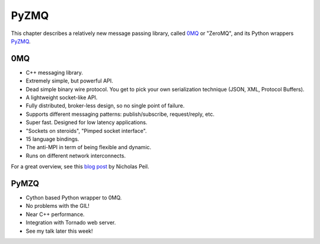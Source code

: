 .. _pyzmq:

=====
PyZMQ
=====

This chapter describes a relatively new message passing library, called
`0MQ <http://www.zeromq.org/>`_ or "ZeroMQ", and its Python wrappers
`PyZMQ <http://github.com/ellisonbg/pyzmq>`_.

0MQ
===

* C++ messaging library.
* Extremely simple, but powerful API.
* Dead simple binary wire protocol. You get to pick your own serialization
  technique (JSON, XML, Protocol Buffers).
* A lightweight socket-like API.
* Fully distributed, broker-less design, so no single point of failure.
* Supports different messaging patterns: publish/subscribe, request/reply, etc.
* Super fast.  Designed for low latency applications.
* "Sockets on steroids", "Pimped socket interface".
* 15 language bindings.
* The anti-MPI in term of being flexible and dynamic.
* Runs on different network interconnects.

For a great overview, see this `blog post
<http://nichol.as/zeromq-an-introduction>`_ by Nicholas Peil.

PyMZQ
=====

* Cython based Python wrapper to 0MQ.
* No problems with the GIL!
* Near C++ performance.
* Integration with Tornado web server.
* See my talk later this week!
